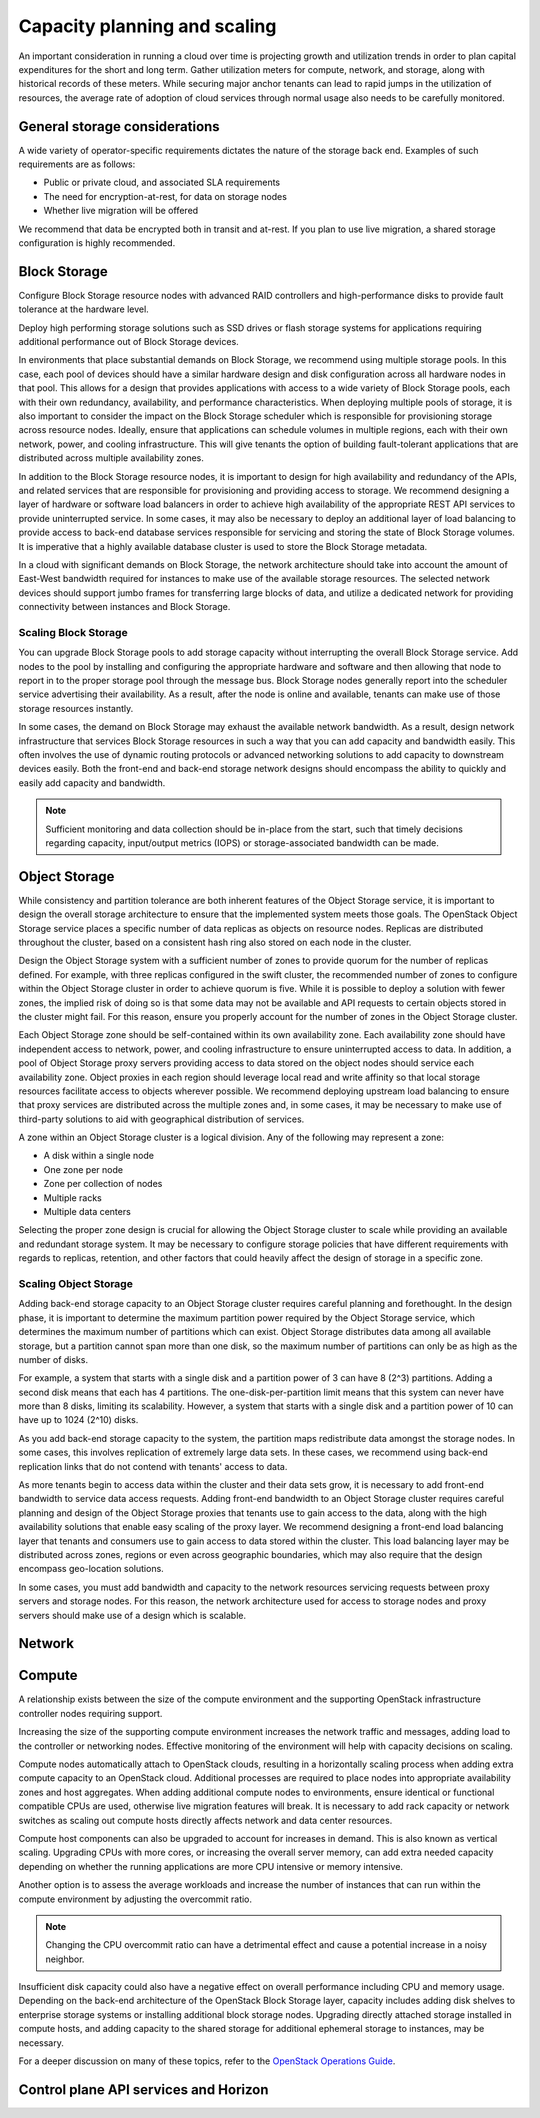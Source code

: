 =============================
Capacity planning and scaling
=============================

An important consideration in running a cloud over time is projecting growth
and utilization trends in order to plan capital expenditures for the short and
long term. Gather utilization meters for compute, network, and storage, along
with historical records of these meters. While securing major anchor tenants
can lead to rapid jumps in the utilization of resources, the average rate of
adoption of cloud services through normal usage also needs to be carefully
monitored.


General storage considerations
~~~~~~~~~~~~~~~~~~~~~~~~~~~~~~
A wide variety of operator-specific requirements dictates the nature of the
storage back end. Examples of such requirements are as follows:

* Public or private cloud, and associated SLA requirements
* The need for encryption-at-rest, for data on storage nodes
* Whether live migration will be offered

We recommend that data be encrypted both in transit and at-rest.
If you plan to use live migration, a shared storage configuration is highly
recommended.

Block Storage
~~~~~~~~~~~~~

Configure Block Storage resource nodes with advanced RAID controllers
and high-performance disks to provide fault tolerance at the hardware
level.

Deploy high performing storage solutions such as SSD drives or
flash storage systems for applications requiring additional performance out
of Block Storage devices.

In environments that place substantial demands on Block Storage, we
recommend using multiple storage pools. In this case, each pool of
devices should have a similar hardware design and disk configuration
across all hardware nodes in that pool. This allows for a design that
provides applications with access to a wide variety of Block Storage
pools, each with their own redundancy, availability, and performance
characteristics. When deploying multiple pools of storage, it is also
important to consider the impact on the Block Storage scheduler which is
responsible for provisioning storage across resource nodes. Ideally,
ensure that applications can schedule volumes in multiple regions, each with
their own network, power, and cooling infrastructure.  This will give tenants
the option of building fault-tolerant applications that are distributed
across multiple availability zones.

In addition to the Block Storage resource nodes, it is important to
design for high availability and redundancy of the APIs, and related
services that are responsible for provisioning and providing access to
storage. We recommend designing a layer of hardware or software load
balancers in order to achieve high availability of the appropriate REST
API services to provide uninterrupted service. In some cases, it may
also be necessary to deploy an additional layer of load balancing to
provide access to back-end database services responsible for servicing
and storing the state of Block Storage volumes. It is imperative that a
highly available database cluster is used to store the Block
Storage metadata.

In a cloud with significant demands on Block Storage, the network
architecture should take into account the amount of East-West bandwidth
required for instances to make use of the available storage resources.
The selected network devices should support jumbo frames for
transferring large blocks of data, and utilize a dedicated network for
providing connectivity between instances and Block Storage.

Scaling Block Storage
---------------------

You can upgrade Block Storage pools to add storage capacity without
interrupting the overall Block Storage service. Add nodes to the pool by
installing and configuring the appropriate hardware and software and
then allowing that node to report in to the proper storage pool through the
message bus. Block Storage nodes generally report into the scheduler
service advertising their availability. As a result, after the node is
online and available, tenants can make use of those storage resources
instantly.

In some cases, the demand on Block Storage may exhaust the available
network bandwidth. As a result, design network infrastructure that
services Block Storage resources in such a way that you can add capacity
and bandwidth easily. This often involves the use of dynamic routing
protocols or advanced networking solutions to add capacity to downstream
devices easily. Both the front-end and back-end storage network designs
should encompass the ability to quickly and easily add capacity and
bandwidth.

.. note::

   Sufficient monitoring and data collection should be in-place
   from the start, such that timely decisions regarding capacity,
   input/output metrics (IOPS) or storage-associated bandwidth can
   be made.

Object Storage
~~~~~~~~~~~~~~

While consistency and partition tolerance are both inherent features of
the Object Storage service, it is important to design the overall
storage architecture to ensure that the implemented system meets those
goals. The OpenStack Object Storage service places a specific number of
data replicas as objects on resource nodes. Replicas are distributed
throughout the cluster, based on a consistent hash ring also stored on
each node in the cluster.

Design the Object Storage system with a sufficient number of zones to
provide quorum for the number of replicas defined. For example, with
three replicas configured in the swift cluster, the recommended number
of zones to configure within the Object Storage cluster in order to
achieve quorum is five. While it is possible to deploy a solution with
fewer zones, the implied risk of doing so is that some data may not be
available and API requests to certain objects stored in the cluster
might fail. For this reason, ensure you properly account for the number
of zones in the Object Storage cluster.

Each Object Storage zone should be self-contained within its own
availability zone. Each availability zone should have independent access
to network, power, and cooling infrastructure to ensure uninterrupted
access to data. In addition, a pool of Object Storage proxy servers
providing access to data stored on the object nodes should service each
availability zone. Object proxies in each region should leverage local
read and write affinity so that local storage resources facilitate
access to objects wherever possible. We recommend deploying upstream
load balancing to ensure that proxy services are distributed across the
multiple zones and, in some cases, it may be necessary to make use of
third-party solutions to aid with geographical distribution of services.

A zone within an Object Storage cluster is a logical division. Any of
the following may represent a zone:

*  A disk within a single node
*  One zone per node
*  Zone per collection of nodes
*  Multiple racks
*  Multiple data centers

Selecting the proper zone design is crucial for allowing the Object
Storage cluster to scale while providing an available and redundant
storage system. It may be necessary to configure storage policies that
have different requirements with regards to replicas, retention, and
other factors that could heavily affect the design of storage in a
specific zone.

Scaling Object Storage
----------------------

Adding back-end storage capacity to an Object Storage cluster requires
careful planning and forethought. In the design phase, it is important
to determine the maximum partition power required by the Object Storage
service, which determines the maximum number of partitions which can
exist. Object Storage distributes data among all available storage, but
a partition cannot span more than one disk, so the maximum number of
partitions can only be as high as the number of disks.

For example, a system that starts with a single disk and a partition
power of 3 can have 8 (2^3) partitions. Adding a second disk means that
each has 4 partitions. The one-disk-per-partition limit means that this
system can never have more than 8 disks, limiting its scalability.
However, a system that starts with a single disk and a partition power
of 10 can have up to 1024 (2^10) disks.

As you add back-end storage capacity to the system, the partition maps
redistribute data amongst the storage nodes. In some cases, this
involves replication of extremely large data sets. In these cases, we
recommend using back-end replication links that do not contend with
tenants' access to data.

As more tenants begin to access data within the cluster and their data
sets grow, it is necessary to add front-end bandwidth to service data
access requests. Adding front-end bandwidth to an Object Storage cluster
requires careful planning and design of the Object Storage proxies that
tenants use to gain access to the data, along with the high availability
solutions that enable easy scaling of the proxy layer. We recommend
designing a front-end load balancing layer that tenants and consumers
use to gain access to data stored within the cluster. This load
balancing layer may be distributed across zones, regions or even across
geographic boundaries, which may also require that the design encompass
geo-location solutions.

In some cases, you must add bandwidth and capacity to the network
resources servicing requests between proxy servers and storage nodes.
For this reason, the network architecture used for access to storage
nodes and proxy servers should make use of a design which is scalable.


Network
~~~~~~~
.. TODO(unassigned): consolidate and update existing network sub-chapters.


Compute
~~~~~~~
A relationship exists between the size of the compute environment and
the supporting OpenStack infrastructure controller nodes requiring
support.

Increasing the size of the supporting compute environment increases the
network traffic and messages, adding load to the controller or
networking nodes. Effective monitoring of the environment will help with
capacity decisions on scaling.

Compute nodes automatically attach to OpenStack clouds, resulting in a
horizontally scaling process when adding extra compute capacity to an
OpenStack cloud. Additional processes are required to place nodes into
appropriate availability zones and host aggregates. When adding
additional compute nodes to environments, ensure identical or functional
compatible CPUs are used, otherwise live migration features will break.
It is necessary to add rack capacity or network switches as scaling out
compute hosts directly affects network and data center resources.

Compute host components can also be upgraded to account for increases in
demand. This is also known as vertical scaling. Upgrading CPUs with more
cores, or increasing the overall server memory, can add extra needed
capacity depending on whether the running applications are more CPU
intensive or memory intensive.

Another option is to assess the average workloads and increase the
number of instances that can run within the compute environment by
adjusting the overcommit ratio.

.. note::

   Changing the CPU overcommit ratio can have a detrimental effect
   and cause a potential increase in a noisy neighbor.

Insufficient disk capacity could also have a negative effect on overall
performance including CPU and memory usage. Depending on the back-end
architecture of the OpenStack Block Storage layer, capacity includes
adding disk shelves to enterprise storage systems or installing
additional block storage nodes. Upgrading directly attached storage
installed in compute hosts, and adding capacity to the shared storage
for additional ephemeral storage to instances, may be necessary.

For a deeper discussion on many of these topics, refer to the `OpenStack
Operations Guide <http://docs.openstack.org/ops>`_.


Control plane API services and Horizon
~~~~~~~~~~~~~~~~~~~~~~~~~~~~~~~~~~~~~~
.. TODO(unassigned): consolidate existing control plane sub-chapters.
